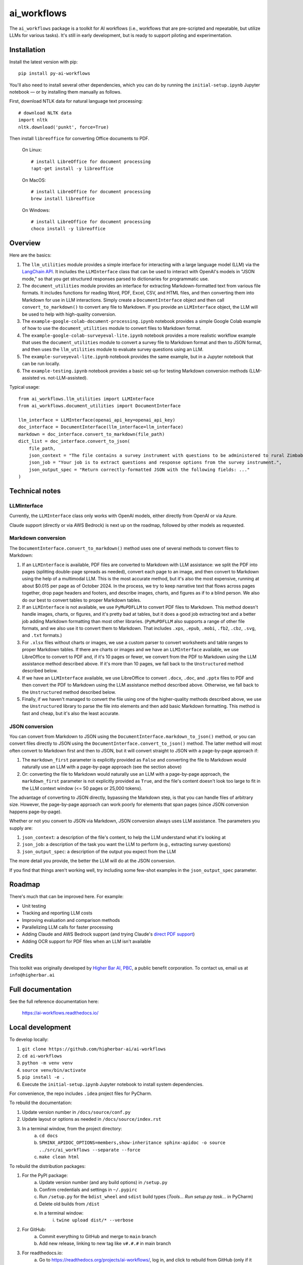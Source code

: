 ============
ai_workflows
============

The ``ai_workflows`` package is a toolkit for AI workflows (i.e., workflows that are pre-scripted and repeatable, but utilize
LLMs for various tasks). It's still in early development, but is ready to support piloting and experimentation.

Installation
------------

Install the latest version with pip::

    pip install py-ai-workflows

You'll also need to install several other dependencies, which you can do by running the ``initial-setup.ipynb`` Jupyter
notebook — or by installing them manually as follows.

First, download NTLK data for natural language text processing::

    # download NLTK data
    import nltk
    nltk.download('punkt', force=True)

Then install ``libreoffice`` for converting Office documents to PDF.

  On Linux::

    # install LibreOffice for document processing
    !apt-get install -y libreoffice

  On MacOS::

    # install LibreOffice for document processing
    brew install libreoffice

  On Windows::

    # install LibreOffice for document processing
    choco install -y libreoffice


Overview
---------

Here are the basics:

#. The ``llm_utilities`` module provides a simple interface for interacting with a large language model (LLM) via the
   `LangChain API <https://python.langchain.com/docs/>`_. It includes the ``LLMInterface`` class that can be used to
   interact with OpenAI's models in "JSON mode," so that you get structured responses parsed to dictionaries for
   programmatic use.

#. The ``document_utilities`` module provides an interface for extracting Markdown-formatted text from various file
   formats. It includes functions for reading Word, PDF, Excel, CSV, and HTML files, and then converting them into
   Markdown for use in LLM interactions. Simply create a ``DocumentInterface`` object and then call
   ``convert_to_markdown()`` to convert any file to Markdown. If you provide an ``LLMInterface`` object, the LLM will
   be used to help with high-quality conversion.
#. The ``example-google-colab-document-processing.ipynb`` notebook provides a simple Google Colab example of how to use
   the ``document_utilities`` module to convert files to Markdown format.
#. The ``example-google-colab-surveyeval-lite.ipynb`` notebook provides a more realistic workflow example that uses
   the ``document_utilities`` module to convert a survey file to Markdown format and then to JSON format, and then
   uses the ``llm_utilities`` module to evaluate survey questions using an LLM.
#. The ``example-surveyeval-lite.ipynb`` notebook provides the same example, but in a Jupyter notebook that can be run
   locally.
#. The ``example-testing.ipynb`` notebook provides a basic set-up for testing Markdown conversion methods (LLM-assisted
   vs. not-LLM-assisted).

Typical usage::

    from ai_workflows.llm_utilities import LLMInterface
    from ai_workflows.document_utilities import DocumentInterface

    llm_interface = LLMInterface(openai_api_key=openai_api_key)
    doc_interface = DocumentInterface(llm_interface=llm_interface)
    markdown = doc_interface.convert_to_markdown(file_path)
    dict_list = doc_interface.convert_to_json(
        file_path,
        json_context = "The file contains a survey instrument with questions to be administered to rural Zimbabwean household heads by a trained enumerator.",
        json_job = "Your job is to extract questions and response options from the survey instrument.",
        json_output_spec = "Return correctly-formatted JSON with the following fields: ..."
    )

Technical notes
---------------

LLMInterface
^^^^^^^^^^^^

Currently, the ``LLMInterface`` class only works with OpenAI models, either directly from OpenAI or via Azure.

Claude support (directly or via AWS Bedrock) is next up on the roadmap, followed by other models as requested.

Markdown conversion
^^^^^^^^^^^^^^^^^^^

The ``DocumentInterface.convert_to_markdown()`` method uses one of several methods to convert files to Markdown:

#. If an ``LLMInterface`` is available, PDF files are converted to Markdown with LLM assistance: we split the PDF into
   pages (splitting double-page spreads as needed), convert each page to an image, and then convert to Markdown using
   the help of a multimodal LLM. This is the most accurate method, but it's also the most expensive, running at about
   $0.015 per page as of October 2024. In the process, we try to keep narrative text that flows across pages together,
   drop page headers and footers, and describe images, charts, and figures as if to a blind person. We also do our best
   to convert tables to proper Markdown tables.
#. If an ``LLMInterface`` is not available, we use ``PyMuPDFLLM`` to convert PDF files to Markdown. This method
   doesn't handle images, charts, or figures, and it's pretty bad at tables, but it does a good job extracting text and
   a better job adding Markdown formatting than most other libraries. (``PyMuPDFLLM`` also supports a range of other
   file formats, and we also use it to convert them to Markdown. That includes ``.xps``, ``.epub``, ``.mobi``,
   ``.fb2``, ``.cbz``, ``.svg``, and ``.txt`` formats.)
#. For ``.xlsx`` files without charts or images, we use a custom parser to convert worksheets and table ranges to proper
   Markdown tables. If there are charts or images and we have an ``LLMInterface`` available, we use LibreOffice to
   convert to PDF and, if it's 10 pages or fewer, we convert from the PDF to Markdown using the LLM assistance method
   described above. If it's more than 10 pages, we fall back to the ``Unstructured`` method described below.
#. If we have an ``LLMInterface`` available, we use LibreOffice to convert ``.docx``, ``.doc``, and ``.pptx`` files to
   PDF and then convert the PDF to Markdown using the LLM assistance method described above. Otherwise, we fall back to
   the ``Unstructured`` method described below.
#. Finally, if we haven't managed to convert the file using one of the higher-quality methods described above, we use
   the ``Unstructured`` library to parse the file into elements and then add basic Markdown formatting. This method is
   fast and cheap, but it's also the least accurate.

JSON conversion
^^^^^^^^^^^^^^^

You can convert from Markdown to JSON using the ``DocumentInterface.markdown_to_json()`` method, or you can convert
files directly to JSON using the ``DocumentInterface.convert_to_json()`` method. The latter method will most often
convert to Markdown first and then to JSON, but it will convert straight to JSON with a page-by-page approach if:

#. The ``markdown_first`` parameter is explicitly provided as ``False`` and converting the file to Markdown would
   naturally use an LLM with a page-by-page approach (see the section above)
#. Or: converting the file to Markdown would naturally use an LLM with a page-by-page approach,
   the ``markdown_first`` parameter is not explicitly provided as ``True``, and the file's content doesn't look too
   large to fit in the LLM context window (<= 50 pages or 25,000 tokens).

The advantage of converting to JSON directly, bypassing the Markdown step, is that you can handle files of arbitrary
size. However, the page-by-page approach can work poorly for elements that span pages (since JSON conversion happens
page-by-page).

Whether or not you convert to JSON via Markdown, JSON conversion always uses LLM assistance. The parameters you supply
are:

#. ``json_context``: a description of the file's content, to help the LLM understand what it's looking at
#. ``json_job``: a description of the task you want the LLM to perform (e.g., extracting survey questions)
#. ``json_output_spec``: a description of the output you expect from the LLM

The more detail you provide, the better the LLM will do at the JSON conversion.

If you find that things aren't working well, try including some few-shot examples in the ``json_output_spec`` parameter.

Roadmap
-------

There's much that can be improved here. For example:

* Unit testing
* Tracking and reporting LLM costs
* Improving evaluation and comparison methods
* Parallelizing LLM calls for faster processing
* Adding Claude and AWS Bedrock support (and trying Claude's `direct PDF support <https://docs.anthropic.com/en/docs/build-with-claude/pdf-support>`_)
* Adding OCR support for PDF files when an LLM isn't available

Credits
-------

This toolkit was originally developed by `Higher Bar AI, PBC <https://higherbar.ai>`_, a public benefit corporation. To
contact us, email us at ``info@higherbar.ai``

Full documentation
------------------

See the full reference documentation here:

    https://ai-workflows.readthedocs.io/

Local development
-----------------

To develop locally:

#. ``git clone https://github.com/higherbar-ai/ai-workflows``
#. ``cd ai-workflows``
#. ``python -m venv venv``
#. ``source venv/bin/activate``
#. ``pip install -e .``
#. Execute the ``initial-setup.ipynb`` Jupyter notebook to install system dependencies.

For convenience, the repo includes ``.idea`` project files for PyCharm.

To rebuild the documentation:

#. Update version number in ``/docs/source/conf.py``
#. Update layout or options as needed in ``/docs/source/index.rst``
#. In a terminal window, from the project directory:
    a. ``cd docs``
    b. ``SPHINX_APIDOC_OPTIONS=members,show-inheritance sphinx-apidoc -o source ../src/ai_workflows --separate --force``
    c. ``make clean html``

To rebuild the distribution packages:

#. For the PyPI package:
    a. Update version number (and any build options) in ``/setup.py``
    b. Confirm credentials and settings in ``~/.pypirc``
    c. Run ``/setup.py`` for the ``bdist_wheel`` and ``sdist`` build types (*Tools... Run setup.py task...* in PyCharm)
    d. Delete old builds from ``/dist``
    e. In a terminal window:
        i. ``twine upload dist/* --verbose``
#. For GitHub:
    a. Commit everything to GitHub and merge to ``main`` branch
    b. Add new release, linking to new tag like ``v#.#.#`` in main branch
#. For readthedocs.io:
    a. Go to https://readthedocs.org/projects/ai-workflows/, log in, and click to rebuild from GitHub (only if it
       doesn't automatically trigger)
